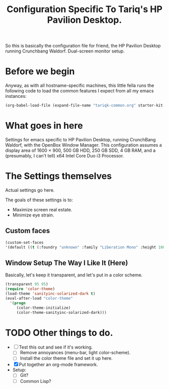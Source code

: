 #+TITLE: Configuration Specific To Tariq's HP Pavilion Desktop.
#+STARTUP: indent hidestars
#+OPTIONS: toc:nil num:nil ^:nil

So this is basically the configuration file for friend, the HP Pavilion Desktop running Crunchbang Waldorf. Dual-screen monitor setup.

* Before we begin
Anyway, as with all hostname-specific machines, this little fella runs the following code to load the common features I expect from all my emacs instances:

#+begin_src emacs-lisp
(org-babel-load-file (expand-file-name "tariqk-common.org" starter-kit-dir))
#+end_src

* What goes in here
Settings for emacs specific to HP Pavilion Desktop, running CrunchBang Waldorf, with the OpenBox Window Manager. This configuration assumes a display area of 1600 × 900, 500 GB HDD, 250 GB SDD, 4 GB RAM, and a (presumably, I can't tell) x64 Intel Core Duo i3 Processor.

* The Settings themselves
Actual settings go here.

The goals of these settings is to:
- Maximize screen real estate.
- Minimize eye strain.

** Custom faces

#+begin_src emacs-lisp
(custom-set-faces
'(default ((t (:foundry "unknown" :family "Liberation Mono" :height 100)))))
#+end_src

** Window Setup The Way I Like It (Here)
Basically, let's keep it transparent, and let's put in a color scheme.

#+begin_src emacs-lisp
(transparent 95 95)
(require 'color-theme)
(load-theme 'sanityinc-solarized-dark t)
(eval-after-load "color-theme"
  '(progn
     (color-theme-initialize)
     (color-theme-sanityinc-solarized-dark)))
#+end_src

* TODO Other things to do.
- [ ] Test this out and see if it's working.
  + [ ] Remove annoyances (menu-bar, light color-scheme).
  + [ ] Install the color theme file and set it up here.
- [X] Put together an org-mode framework.
- Setup:
  + [ ] Git?
  + [ ] Common Lisp?
